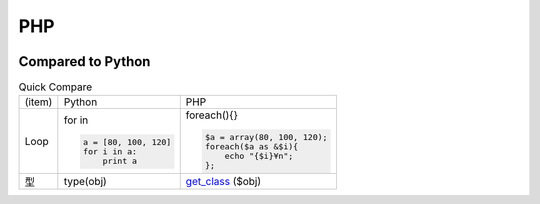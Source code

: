 ====
PHP
====

.. image:: php.png

Compared to Python
=======================

.. list-table:: Quick Compare

    * - (item)
      - Python
      - PHP

    * - Loop
      - for in

        .. code-block:: python
            
            a = [80, 100, 120]
            for i in a:
                print a 

      - foreach(){}

        .. code-block:: PHP

            $a = array(80, 100, 120);
            foreach($a as &$i){
                echo "{$i}¥n";
            };

    * - 型
      - type(obj) 
      - `get_class <http://php.net/manual/ja/function.get-class.php>`_ ($obj)
  
